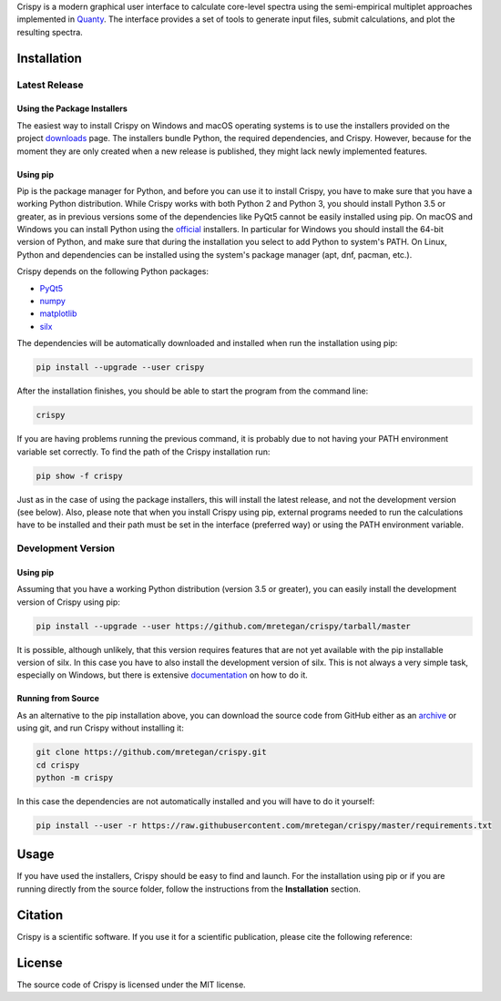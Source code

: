Crispy is a modern graphical user interface to calculate core-level spectra using the semi-empirical multiplet approaches implemented in `Quanty <http://quanty.org>`_. The interface provides a set of tools to generate input files, submit calculations, and plot the resulting spectra.

.. first-marker

.. image:: docs/assets/main_window.png

.. second-marker

Installation
============

Latest Release
--------------

Using the Package Installers
****************************
The easiest way to install Crispy on Windows and macOS operating systems is to use the installers provided on the project `downloads <http://www.esrf.eu/computing/scientific/crispy/downloads.html>`_ page. The installers bundle Python, the required dependencies, and Crispy. However, because for the moment they are only created when a new release is published, they might lack newly implemented features. 

Using pip
*********
Pip is the package manager for Python, and before you can use it to install Crispy, you have to make sure that you have a working Python distribution. While Crispy works with both Python 2 and Python 3, you should install Python 3.5 or greater, as in previous versions some of the dependencies like PyQt5 cannot be easily installed using pip. On macOS and Windows you can install Python using the `official <https://www.python.org/downloads>`_ installers. In particular for Windows you should install the 64-bit version of Python, and make sure that during the installation you select to add Python to system's PATH. On Linux, Python and dependencies can be installed using the system's package manager (apt, dnf, pacman, etc.).

Crispy depends on the following Python packages:

* `PyQt5 <https://riverbankcomputing.com/software/pyqt/intro>`_
* `numpy <http://numpy.org>`_
* `matplotlib <http://matplotlib.org>`_
* `silx <http://www.silx.org>`_

The dependencies will be automatically downloaded and installed when run the installation using pip: 

.. code:: sh

    pip install --upgrade --user crispy

After the installation finishes, you should be able to start the program from the command line:

.. code:: sh

    crispy

If you are having problems running the previous command, it is probably due to not having your PATH environment variable set correctly. To find the path of the Crispy installation run:

.. code:: sh

    pip show -f crispy

Just as in the case of using the package installers, this will install the latest release, and not the development version (see below). Also, please note that when you install Crispy using pip, external programs needed to run the calculations have to be installed and their path must be set in the interface (preferred way) or using the PATH environment variable.

Development Version
-------------------

Using pip
*********
Assuming that you have a working Python distribution (version 3.5 or greater), you can easily install the development version of Crispy using pip:

.. code:: sh

    pip install --upgrade --user https://github.com/mretegan/crispy/tarball/master 

It is possible, although unlikely, that this version requires features that are not yet available with the pip installable version of silx. In this case you have to also install the development version of silx. This is not always a very simple task, especially on Windows, but there is extensive `documentation <http://www.silx.org/doc/silx/latest>`_ on how to do it.

Running from Source
*******************
As an alternative to the pip installation above, you can download the source code from GitHub either as an `archive <https://github.com/mretegan/crispy/archive/master.zip>`_ or using git, and run Crispy without installing it:

.. code:: sh

    git clone https://github.com/mretegan/crispy.git
    cd crispy
    python -m crispy

In this case the dependencies are not automatically installed and you will have to do it yourself:


.. code:: sh

    pip install --user -r https://raw.githubusercontent.com/mretegan/crispy/master/requirements.txt

.. third-marker

Usage
=====

.. forth-marker

If you have used the installers, Crispy should be easy to find and launch. For the installation using pip or if you are running directly from the source folder, follow the instructions from the **Installation** section.

.. fifth-marker

Citation
========
Crispy is a scientific software. If you use it for a scientific publication, please cite the following reference:

|ZENODO|

.. |ZENODO| image:: https://zenodo.org/badge/53660512.svg
   :target: https://zenodo.org/badge/latestdoi/53660512

.. sixth-marker

License
=======
The source code of Crispy is licensed under the MIT license.

